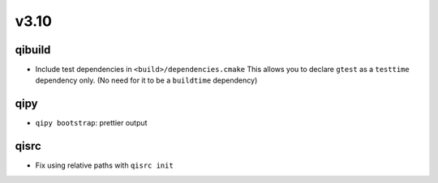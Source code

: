 v3.10
======
qibuild
--------

* Include test dependencies in ``<build>/dependencies.cmake``
  This allows you to declare ``gtest`` as a ``testtime`` dependency only.
  (No need for it to be a ``buildtime`` dependency)

qipy
-----

* ``qipy bootstrap``: prettier output

qisrc
-----

* Fix using relative paths with ``qisrc init``
